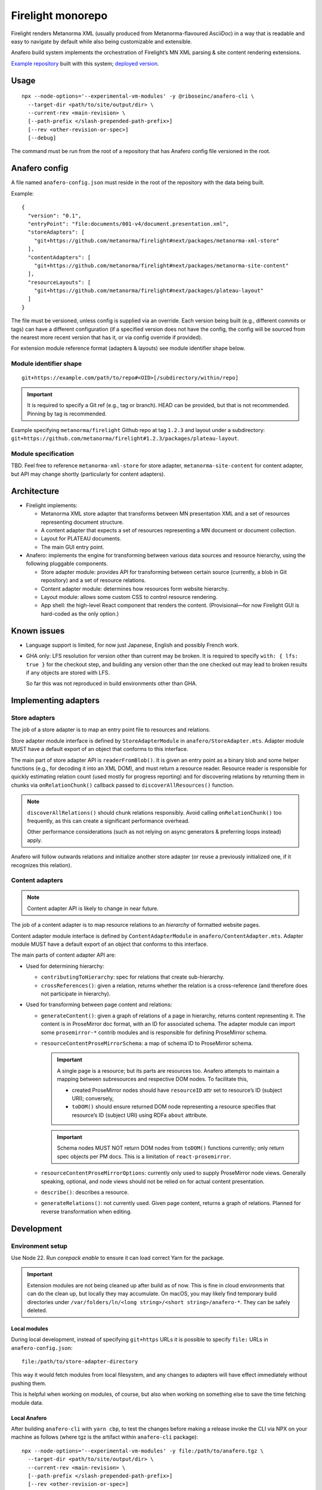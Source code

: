Firelight monorepo
==================

Firelight renders Metanorma XML
(usually produced from Metanorma-flavoured AsciiDoc)
in a way that is readable and easy to navigate by default
while also being customizable and extensible.

Anafero build system implements the orchestration
of Firelight’s MN XML parsing & site content rendering extensions.

`Example repository <https://github.com/metanorma/mn-samples-plateau-firelight-demo/>`_
built with this system;
`deployed version <https://metanorma.github.io/mn-samples-plateau-firelight-demo/>`_.

Usage
-----

::

    npx --node-options='--experimental-vm-modules' -y @riboseinc/anafero-cli \
      --target-dir <path/to/site/output/dir> \
      --current-rev <main-revision> \
      [--path-prefix </slash-prepended-path-prefix>]
      [--rev <other-revision-or-spec>]
      [--debug]

The command must be run from the root of a repository that has
Anafero config file versioned in the root.

Anafero config
--------------

A file named ``anafero-config.json`` must reside in the root
of the repository with the data being built.

Example::

    {
      "version": "0.1",
      "entryPoint": "file:documents/001-v4/document.presentation.xml",
      "storeAdapters": [
        "git+https://github.com/metanorma/firelight#next/packages/metanorma-xml-store"
      ],
      "contentAdapters": [
        "git+https://github.com/metanorma/firelight#next/packages/metanorma-site-content"
      ],
      "resourceLayouts": [
        "git+https://github.com/metanorma/firelight#next/packages/plateau-layout"
      ]
    }

The file must be versioned, unless config is supplied via an override.
Each version being built (e.g., different commits or tags)
can have a different configuration (if a specified version does not have the config,
the config will be sourced from the nearest more recent version that has it,
or via config override if provided).

For extension module reference format (adapters & layouts)
see module identifier shape below.


Module identifier shape
~~~~~~~~~~~~~~~~~~~~~~~

::

    git+https://example.com/path/to/repo#<OID>[/subdirectory/within/repo]

.. important:: It is required to specify a Git ref (e.g., tag or branch).
               HEAD can be provided, but that is not recommended.
               Pinning by tag is recommended.

Example specifying ``metanorma/firelight`` Github repo at tag ``1.2.3``
and layout under a subdirectory:
``git+https://github.com/metanorma/firelight#1.2.3/packages/plateau-layout``.

Module specification
~~~~~~~~~~~~~~~~~~~~

TBD. Feel free to reference ``metanorma-xml-store`` for store adapter,
``metanorma-site-content`` for content adapter, but API may change shortly
(particularly for content adapters).

Architecture
------------

- Firelight implements:

  - Metanorma XML store adapter that transforms between MN presentation
    XML and a set of resources representing document structure.

  - A content adapter that expects a set of resources representing
    a MN document or document collection.

  - Layout for PLATEAU documents.

  - The main GUI entry point.

- Anafero: implements the engine for transforming between various data sources
  and resource hierarchy, using the following pluggable components.

  - Store adapter module: provides API for transforming
    between certain source (currently, a blob in Git repository)
    and a set of resource relations.

  - Content adapter module: determines how resources form website hierarchy.

  - Layout module: allows some custom CSS to control resource rendering.

  - App shell: the high-level React component that renders the content.
    (Provisional—for now Firelight GUI is hard-coded as the only option.)

Known issues
------------

- Language support is limited, for now just Japanese, English
  and possibly French work.

- GHA only: LFS resolution for version other than current may be broken.
  It is required to specify ``with: { lfs: true }`` for the checkout step,
  and building any version other than the one checked out may lead to
  broken results if any objects are stored with LFS.

  So far this was not reproduced in build environments other than GHA.

Implementing adapters
---------------------

Store adapters
~~~~~~~~~~~~~~

The job of a store adapter is to map an entry point file to resources
and relations.

Store adapter module interface
is defined by ``StoreAdapterModule`` in ``anafero/StoreAdapter.mts``.
Adapter module MUST have a default export of an object
that conforms to this interface.

The main part of store adapter API is ``readerFromBlob()``. It is given
an entry point as a binary blob and some helper functions
(e.g., for decoding it into an XML DOM), and must return a resource reader.
Resource reader is responsible for quickly estimating relation count
(used mostly for progress reporting) and for discovering relations
by returning them in chunks via ``onRelationChunk()`` callback
passed to ``discoverAllResources()`` function.

.. note:: ``discoverAllRelations()`` should chunk relations responsibly.
          Avoid calling ``onRelationChunk()`` too frequently,
          as this can create a significant performance overhead.

          Other performance considerations (such as not relying
          on async generators & preferring loops instead) apply.

Anafero will follow outwards relations and initialize another store adapter
(or reuse a previously initialized one, if it recognizes this relation).

Content adapters
~~~~~~~~~~~~~~~~

.. note:: Content adapter API is likely to change in near future.

The job of a content adapter is to map resource relations to an *hierarchy*
of formatted website pages.

Content adapter module interface
is defined by ``ContentAdapterModule`` in ``anafero/ContentAdapter.mts``.
Adapter module MUST have a default export of an object
that conforms to this interface.

The main parts of content adapter API are:

- Used for determining hierarchy:

  - ``contributingToHierarchy``: spec for relations that create sub-hierarchy.
  - ``crossReferences()``: given a relation, returns whether the relation
    is a cross-reference (and therefore does not participate in hierarchy).

- Used for transforming between page content and relations:

  - ``generateContent()``: given a graph of relations of a page in hierarchy,
    returns content representing it. The content is in ProseMirror doc format,
    with an ID for associated schema.
    The adapter module can import some ``prosemirror-*`` contrib modules
    and is responsible for defining ProseMirror schema.

  - ``resourceContentProseMirrorSchema``: a map of schema ID
    to ProseMirror schema.

    .. important:: A single page is a resource; but its parts are resources too.
                   Anafero attempts to maintain a mapping between subresources
                   and respective DOM nodes. To facilitate this,

                   - created ProseMirror nodes should have ``resourceID`` attr
                     set to resource’s ID (subject URI); conversely,
                   - ``toDOM()`` should ensure returned DOM node representing
                     a resource specifies that resource’s ID
                     (subject URI) using RDFa ``about`` attribute.

    .. important:: Schema nodes MUST NOT return DOM nodes from ``toDOM()``
                   functions currently; only return spec objects per PM docs.
                   This is a limitation of ``react-prosemirror``.

  - ``resourceContentProseMirrorOptions``: currently only used to supply
    ProseMirror node views. Generally speaking, optional, and node views
    should not be relied on for actual content presentation.

  - ``describe()``: describes a resource.

  - ``generateRelations()``: not currently used. Given page content,
    returns a graph of relations. Planned for reverse transformation
    when editing.

Development
-----------

Environment setup
~~~~~~~~~~~~~~~~~

Use Node 22.
Run `corepack enable` to ensure it can load correct Yarn
for the package.

.. important:: Extension modules are not being cleaned up after build as of now.
               This is fine in cloud environments that can do the clean up,
               but locally they may accumulate.
               On macOS, you may likely find temporary build directories
               under ``/var/folders/ln/<long string>/<short string>/anafero-*``.
               They can be safely deleted.

Local modules
^^^^^^^^^^^^^

During local development, instead of specifying ``git+https`` URLs
it is possible to specify ``file:`` URLs
in ``anafero-config.json``::

    file:/path/to/store-adapter-directory

This way it would fetch modules from local filesystem, and any changes
to adapters will have effect immediately without pushing them.

This is helpful when working on modules, of course, but also
when working on something else to save the time fetching module data.

Local Anafero
^^^^^^^^^^^^^

After building ``anafero-cli`` with ``yarn cbp``, to test the changes
before making a release invoke the CLI via NPX on your machine
as follows (where tgz is the artifact within ``anafero-cli`` package)::

    npx --node-options='--experimental-vm-modules' -y file:/path/to/anafero.tgz \
      --target-dir <path/to/site/output/dir> \
      --current-rev <main-revision> \
      [--path-prefix </slash-prepended-path-prefix>]
      [--rev <other-revision-or-spec>]
      [--debug]

Conventions
~~~~~~~~~~~

Types & schema
^^^^^^^^^^^^^^

- We try to make the most out of TypeScript while staying pragmatic
  and not going overboard type wrangling.

- Using `any` or `unknown` is almost never acceptable.
  For data constructed by the code directly at runtime, we make sure
  the interface or type is clearly defined somewhere.

- For data that can arrive from an external source
  (including storage, such as JSON configuration, LocalStorage, IndexedDB),
  do not define or annotate types by hand.

  - Instead of defining types by hand, declare
    an `Effect schema <https://effect.website/docs/guides/schema/basic-usage>`_
    and derive the typings from that.

    - For consistently, the schema for a type ``Something`` must be called
      ``SomethingSchema``, and the following pattern is OK::

          import * as S from 'effect/Schema';

          export const SomethingSchema = S.Something({...});

          // If type needs to be manually annotated somewhere,
          // this can be defined:
          export type Something = S.Schema.Type<typeof SomethingSchema>;

  - Instead of using type guards and ad-hoc checking, or annotating types without
    actual validation, decode incoming structure with the schema
    (even with simple ``S.decodeUnkownSync()``) and handle parsing errors.

- If the type in question was defined and can be inferred by TSC
  *and* by a human without explicit annotation, manual annotation can/should be omitted.

Other conventions
^^^^^^^^^^^^^^^^^

- Do not export something that does not need exporting.
- Use ``@ts-expect-error``, if necessary, but not the ignore directive.

Known issues
~~~~~~~~~~~~

- There are typing errors when compiling. While they don’t stop ``yarn cbp``
  from otherwise completing, we aim to get rid of them when possible.

- The API for content & store adapters, and layouts as well, is being changed.

- App shell (Firelight) may be made pluggable, to facilitate sites that look & feel
  differently enough from a document.

- Some of the CSS that currently is implemented in Firelight GUI
  possibly belongs to Plateau layout adapter instead.
